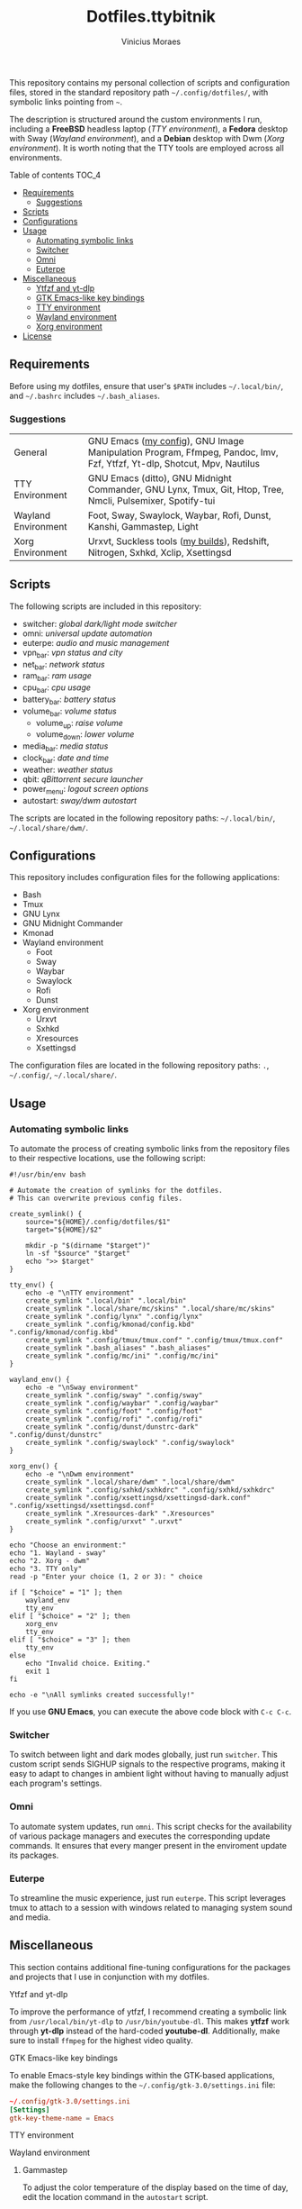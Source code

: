 #+TITLE: Dotfiles.ttybitnik
#+AUTHOR: Vinicius Moraes
#+EMAIL: vinicius.moraes@eternodevir.com
#+OPTIONS:   num:nil

#+html: <p align="center"><img src=".switcher_demo.gif" /></p>

This repository contains my personal collection of scripts and configuration files, stored in the standard repository path =~/.config/dotfiles/=, with symbolic links pointing from =~=.

The description is structured around the custom environments I run, including a *FreeBSD* headless laptop (/TTY environment/), a *Fedora* desktop with Sway (/Wayland environment/), and a *Debian* desktop with Dwm (/Xorg environment/). It is worth noting that the TTY tools are employed across all environments.

**** Table of contents                                             :TOC_4:
  - [[#requirements][Requirements]]
    - [[#suggestions][Suggestions]]
  - [[#scripts][Scripts]]
  - [[#configurations][Configurations]]
  - [[#usage][Usage]]
    - [[#automating-symbolic-links][Automating symbolic links]]
    - [[#switcher][Switcher]]
    - [[#omni][Omni]]
    - [[#euterpe][Euterpe]]
  - [[#miscellaneous][Miscellaneous]]
      - [[#ytfzf-and-yt-dlp][Ytfzf and yt-dlp]]
      - [[#gtk-emacs-like-key-bindings][GTK Emacs-like key bindings]]
      - [[#tty-environment][TTY environment]]
      - [[#wayland-environment][Wayland environment]]
      - [[#xorg-environment][Xorg environment]]
  - [[#license][License]]

** Requirements

Before using my dotfiles, ensure that user's =$PATH= includes =~/.local/bin/=, and =~/.bashrc= includes =~/.bash_aliases=.

*** Suggestions

| General             | GNU Emacs ([[https://github.com/ttybitnik/emacs][my config]]), GNU Image Manipulation Program, Ffmpeg, Pandoc, Imv, Fzf, Ytfzf, Yt-dlp, Shotcut, Mpv, Nautilus |
| TTY Environment     | GNU Emacs (ditto), GNU Midnight Commander, GNU Lynx, Tmux, Git, Htop, Tree, Nmcli, Pulsemixer, Spotify-tui             |
| Wayland Environment | Foot, Sway, Swaylock, Waybar, Rofi, Dunst, Kanshi, Gammastep, Light                                                    |
| Xorg Environment    | Urxvt, Suckless tools ([[https://github.com/ttybitnik/suckless][my builds]]), Redshift, Nitrogen, Sxhkd, Xclip, Xsettingsd                                        |

** Scripts

The following scripts are included in this repository:

- switcher: /global dark/light mode switcher/
- omni: /universal update automation/
- euterpe: /audio and music management/
- vpn_bar: /vpn status and city/
- net_bar: /network status/
- ram_bar: /ram usage/
- cpu_bar: /cpu usage/
- battery_bar: /battery status/
- volume_bar: /volume status/
  - volume_up: /raise volume/
  - volume_down: /lower volume/
- media_bar: /media status/
- clock_bar: /date and time/
- weather: /weather status/
- qbit: /qBittorrent secure launcher/
- power_menu: /logout screen options/
- autostart: /sway/dwm autostart/

The scripts are located in the following repository paths: =~/.local/bin/=, =~/.local/share/dwm/=.

** Configurations

This repository includes configuration files for the following applications:

- Bash 
- Tmux
- GNU Lynx
- GNU Midnight Commander
- Kmonad
- Wayland environment
  - Foot
  - Sway
  - Waybar
  - Swaylock
  - Rofi
  - Dunst
- Xorg environment
  - Urxvt
  - Sxhkd
  - Xresources
  - Xsettingsd

The configuration files are located in the following repository paths: =.=, =~/.config/=, =~/.local/share/=.

** Usage
*** Automating symbolic links

To automate the process of creating symbolic links from the repository files to their respective locations, use the following script:

#+begin_src shell
  #!/usr/bin/env bash

  # Automate the creation of symlinks for the dotfiles.
  # This can overwrite previous config files.

  create_symlink() {
      source="${HOME}/.config/dotfiles/$1"
      target="${HOME}/$2"

      mkdir -p "$(dirname "$target")"
      ln -sf "$source" "$target"
      echo ">> $target"
  }

  tty_env() {
      echo -e "\nTTY environment"
      create_symlink ".local/bin" ".local/bin"
      create_symlink ".local/share/mc/skins" ".local/share/mc/skins"
      create_symlink ".config/lynx" ".config/lynx"
      create_symlink ".config/kmonad/config.kbd" ".config/kmonad/config.kbd"
      create_symlink ".config/tmux/tmux.conf" ".config/tmux/tmux.conf"
      create_symlink ".bash_aliases" ".bash_aliases"
      create_symlink ".config/mc/ini" ".config/mc/ini"
  }

  wayland_env() {
      echo -e "\nSway environment"
      create_symlink ".config/sway" ".config/sway"
      create_symlink ".config/waybar" ".config/waybar"
      create_symlink ".config/foot" ".config/foot"
      create_symlink ".config/rofi" ".config/rofi"
      create_symlink ".config/dunst/dunstrc-dark" ".config/dunst/dunstrc"
      create_symlink ".config/swaylock" ".config/swaylock"
  }

  xorg_env() {
      echo -e "\nDwm environment"
      create_symlink ".local/share/dwm" ".local/share/dwm"
      create_symlink ".config/sxhkd/sxhkdrc" ".config/sxhkd/sxhkdrc"
      create_symlink ".config/xsettingsd/xsettingsd-dark.conf" ".config/xsettingsd/xsettingsd.conf"
      create_symlink ".Xresources-dark" ".Xresources"
      create_symlink ".config/urxvt" ".urxvt"
  }

  echo "Choose an environment:"
  echo "1. Wayland - sway"
  echo "2. Xorg - dwm"
  echo "3. TTY only"
  read -p "Enter your choice (1, 2 or 3): " choice

  if [ "$choice" = "1" ]; then
      wayland_env
      tty_env
  elif [ "$choice" = "2" ]; then
      xorg_env
      tty_env
  elif [ "$choice" = "3" ]; then
      tty_env
  else
      echo "Invalid choice. Exiting."
      exit 1
  fi

  echo -e "\nAll symlinks created successfully!"
#+end_src

If you use *GNU Emacs*, you can execute the above code block with =C-c C-c=.

*** Switcher

To switch between light and dark modes globally, just run =switcher=. This custom script sends SIGHUP signals to the respective programs, making it easy to adapt to changes in ambient light without having to manually adjust each program's settings.

*** Omni

To automate system updates, run =omni=. This script checks for the availability of various package managers and executes the corresponding update commands. It ensures that every manger present in the enviroment update its packages. 

*** Euterpe

To streamline the music experience, just run =euterpe=. This script leverages tmux to attach to a session with windows related to managing system sound and media.

** Miscellaneous

This section contains additional fine-tuning configurations for the packages and projects that I use in conjunction with my dotfiles.

**** Ytfzf and yt-dlp

To improve the performance of ytfzf, I recommend creating a symbolic link from =/usr/local/bin/yt-dlp= to =/usr/bin/youtube-dl=. This makes *ytfzf* work through *yt-dlp* instead of the hard-coded *youtube-dl*. Additionally, make sure to install =ffmpeg= for the highest video quality.

**** GTK Emacs-like key bindings

To enable Emacs-style key bindings within the GTK-based applications, make the following changes to the =~/.config/gtk-3.0/settings.ini= file:

#+begin_src conf
~/.config/gtk-3.0/settings.ini
[Settings]
gtk-key-theme-name = Emacs
#+end_src

**** TTY environment

**** Wayland environment

***** Gammastep

To adjust the color temperature of the display based on the time of day, edit the location command in the =autostart= script.

**** Xorg environment

***** Mouse speed

To adjust the mouse speed in Xorg, create the file =/etc/X11/xorg.conf.d/50-mouse-acceleration.conf= with the following content:

#+begin_src conf
Section "InputClass"
	Identifier "My Mouse"
	Driver "libinput"
	MatchIsPointer "yes"
	Option "AccelProfile" "flat"
	Option "AccelSpeed" "0"
EndSection
#+end_src

After saving the file, restart Xorg.

***** Redshift

To adjust the color temperature of the display based on the time of day, edit the location command in the =autostart= script.

** License

This project is licensed under the GNU General Public License v3.0 (GPL-3.0), unless an exception is made explicit in context. The GPL is a copyleft license that guarantees the freedom to use, modify, and distribute software. It ensures that users have control over the software they use and promotes collaboration and sharing of knowledge. By requiring that derivative works of GPL-licensed software also be licensed under the GPL, the license ensures that the freedoms it provides are extended to future generations of users and developers.

See the =LICENSE= file for more information.
